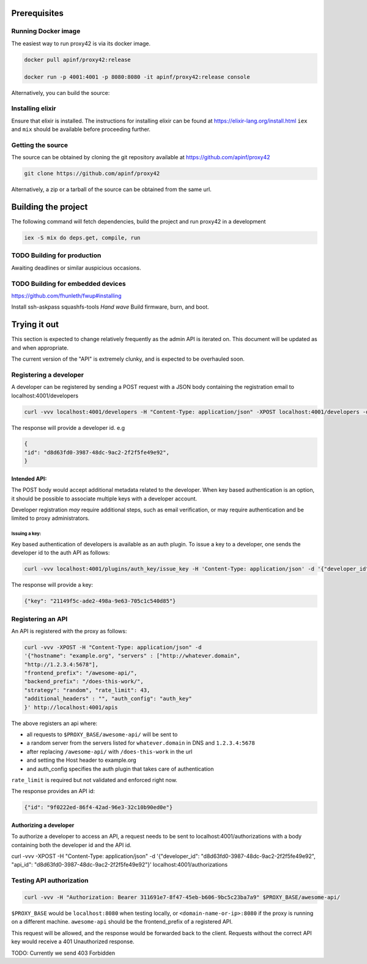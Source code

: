 Prerequisites
=============

Running Docker image
--------------------

The easiest way to run proxy42 is via its docker image.

.. code:: shell

   docker pull apinf/proxy42:release

   docker run -p 4001:4001 -p 8080:8080 -it apinf/proxy42:release console

Alternatively, you can build the source:

Installing elixir
-----------------

Ensure that elixir is installed. The instructions for installing elixir
can be found at https://elixir-lang.org/install.html ``iex`` and ``mix``
should be available before proceeding further.

Getting the source
------------------

The source can be obtained by cloning the git repository available at
https://github.com/apinf/proxy42

.. code:: shell

       git clone https://github.com/apinf/proxy42

Alternatively, a zip or a tarball of the source can be obtained from the
same url.

Building the project
====================

The following command will fetch dependencies, build the project and run
proxy42 in a development

.. code:: shell

    iex -S mix do deps.get, compile, run

TODO Building for production
----------------------------

Awaiting deadlines or similar auspicious occasions.

TODO Building for embedded devices
----------------------------------

https://github.com/fhunleth/fwup#installing

Install ssh-askpass squashfs-tools
*Hand wave* Build firmware, burn, and boot.

Trying it out
=============

This section is expected to change relatively frequently as the admin
API is iterated on. This document will be updated as and when
appropriate.

The current version of the "API" is extremely clunky, and is expected to
be overhauled soon.

Registering a developer
-----------------------

A developer can be registered by sending a POST request with a JSON
body containing the registration email to localhost:4001/developers

.. code:: shell

       curl -vvv localhost:4001/developers -H "Content-Type: application/json" -XPOST localhost:4001/developers -d '{"email": "test@apinf.io"}'

The response will provide a developer id. e.g

.. code:: json

       {
       "id": "d8d63fd0-3987-48dc-9ac2-2f2f5fe49e92",
       }


Intended API:
~~~~~~~~~~~~~

The POST body would accept additional metadata related to the developer.
When key based authentication is an option, it should be possible to
associate multiple keys with a developer account.

Developer registration *may* require additional steps, such as email
verification, or may require authentication and be limited to proxy
administrators.

Issuing a key:
______________

Key based authentication of developers is available as an auth plugin.
To issue a key to a developer, one sends the developer id to the auth API as follows:

.. code:: shell

   curl -vvv localhost:4001/plugins/auth_key/issue_key -H 'Content-Type: application/json' -d '{"developer_id": "d8d63fd0-3987-48dc-9ac2-2f2f5fe49e92"}'

The response will provide a key:

.. code:: json

   {"key": "21149f5c-ade2-498a-9e63-705c1c540d85"}

Registering an API
------------------

An API is registered with the proxy as follows:

.. code:: shell

        curl -vvv -XPOST -H "Content-Type: application/json" -d
        '{"hostname": "example.org", "servers" : ["http://whatever.domain",
        "http://1.2.3.4:5678"],
        "frontend_prefix": "/awesome-api/",
        "backend_prefix": "/does-this-work/",
        "strategy": "random", "rate_limit": 43,
        "additional_headers" : "", "auth_config": "auth_key"
        }' http://localhost:4001/apis

The above registers an api where:

-  all requests to ``$PROXY_BASE/awesome-api/`` will be sent to
-  a random server from the servers listed for ``whatever.domain`` in DNS
   and ``1.2.3.4:5678``
-  after replacing ``/awesome-api/`` with ``/does-this-work`` in the url
-  and setting the Host header to example.org
-  and auth_config specifies the auth plugin that takes care of authentication

``rate_limit`` is required but not validated and enforced right now.

The response provides an API id:

.. code:: json

   {"id": "9f0222ed-86f4-42ad-96e3-32c10b90ed0e"}

Authorizing a developer
~~~~~~~~~~~~~~~~~~~~~~~

To authorize a developer to access an API, a request needs to be sent to localhost:4001/authorizations
with a body containing both the developer id and the API id.

.. code:: shell
curl -vvv -XPOST -H "Content-Type: application/json" -d '{"developer_id": "d8d63fd0-3987-48dc-9ac2-2f2f5fe49e92", "api_id": "d8d63fd0-3987-48dc-9ac2-2f2f5fe49e92"}' localhost:4001/authorizations


Testing API authorization
-------------------------

.. code:: shell

        curl -vvv -H "Authorization: Bearer 311691e7-8f47-45eb-b606-9bc5c23ba7a9" $PROXY_BASE/awesome-api/

``$PROXY_BASE`` would be ``localhost:8080`` when testing locally, or
``<domain-name-or-ip>:8080`` if the proxy is running on a different machine.
``awesome-api`` should be the frontend_prefix of a registered API.

This request will be allowed, and the response would be forwarded back
to the client. Requests without the correct API key would receive a 401
Unauthorized response.

TODO: Currently we send 403 Forbidden
